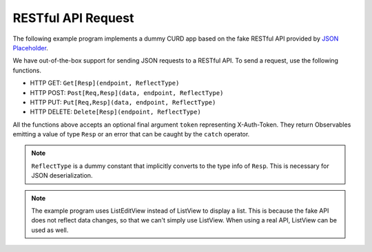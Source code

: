 RESTful API Request
===================

.. image :: rest.png
    :scale: 62%

The following example program implements a dummy CURD app
based on the fake RESTful API provided by
`JSON Placeholder <https://jsonplaceholder.typicode.com/>`_.

.. literalinclude :: rest.km
    :language: none

We have out-of-the-box support for sending JSON requests to a RESTful API.
To send a request, use the following functions.

* HTTP GET: ``Get[Resp](endpoint, ReflectType)``
* HTTP POST: ``Post[Req,Resp](data, endpoint, ReflectType)``
* HTTP PUT: ``Put[Req,Resp](data, endpoint, ReflectType)``
* HTTP DELETE: ``Delete[Resp](endpoint, ReflectType)``

All the functions above accepts an optional final argument ``token``
representing X-Auth-Token.
They return Observables emitting a value of type ``Resp``
or an error that can be caught by the ``catch`` operator.

.. note::
    ``ReflectType`` is a dummy constant
    that implicitly converts to the type info of ``Resp``.
    This is necessary for JSON deserialization.

.. note::
    The example program uses ListEditView instead of ListView to display a list.
    This is because the fake API does not reflect data changes,
    so that we can't simply use ListView.
    When using a real API, ListView can be used as well.


